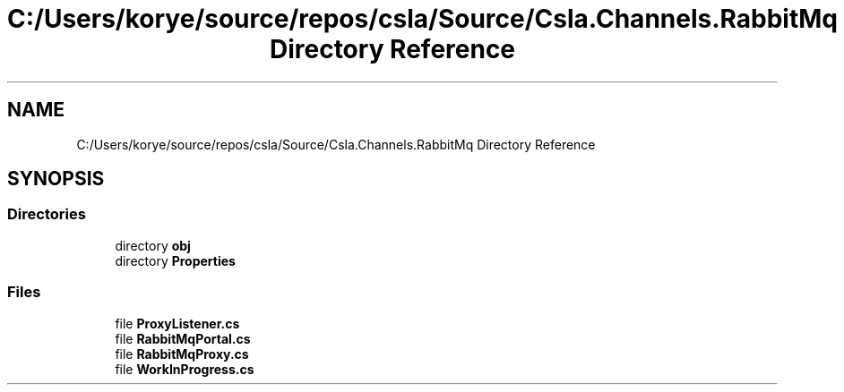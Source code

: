 .TH "C:/Users/korye/source/repos/csla/Source/Csla.Channels.RabbitMq Directory Reference" 3 "Wed Jul 21 2021" "Version 5.4.2" "CSLA.NET" \" -*- nroff -*-
.ad l
.nh
.SH NAME
C:/Users/korye/source/repos/csla/Source/Csla.Channels.RabbitMq Directory Reference
.SH SYNOPSIS
.br
.PP
.SS "Directories"

.in +1c
.ti -1c
.RI "directory \fBobj\fP"
.br
.ti -1c
.RI "directory \fBProperties\fP"
.br
.in -1c
.SS "Files"

.in +1c
.ti -1c
.RI "file \fBProxyListener\&.cs\fP"
.br
.ti -1c
.RI "file \fBRabbitMqPortal\&.cs\fP"
.br
.ti -1c
.RI "file \fBRabbitMqProxy\&.cs\fP"
.br
.ti -1c
.RI "file \fBWorkInProgress\&.cs\fP"
.br
.in -1c
